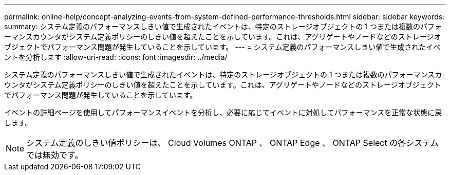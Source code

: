 ---
permalink: online-help/concept-analyzing-events-from-system-defined-performance-thresholds.html 
sidebar: sidebar 
keywords:  
summary: システム定義のパフォーマンスしきい値で生成されたイベントは、特定のストレージオブジェクトの 1 つまたは複数のパフォーマンスカウンタがシステム定義ポリシーのしきい値を超えたことを示しています。これは、アグリゲートやノードなどのストレージオブジェクトでパフォーマンス問題が発生していることを示しています。 
---
= システム定義のパフォーマンスしきい値で生成されたイベントを分析します
:allow-uri-read: 
:icons: font
:imagesdir: ../media/


[role="lead"]
システム定義のパフォーマンスしきい値で生成されたイベントは、特定のストレージオブジェクトの 1 つまたは複数のパフォーマンスカウンタがシステム定義ポリシーのしきい値を超えたことを示しています。これは、アグリゲートやノードなどのストレージオブジェクトでパフォーマンス問題が発生していることを示しています。

イベントの詳細ページを使用してパフォーマンスイベントを分析し、必要に応じてイベントに対処してパフォーマンスを正常な状態に戻します。

[NOTE]
====
システム定義のしきい値ポリシーは、 Cloud Volumes ONTAP 、 ONTAP Edge 、 ONTAP Select の各システムでは無効です。

====